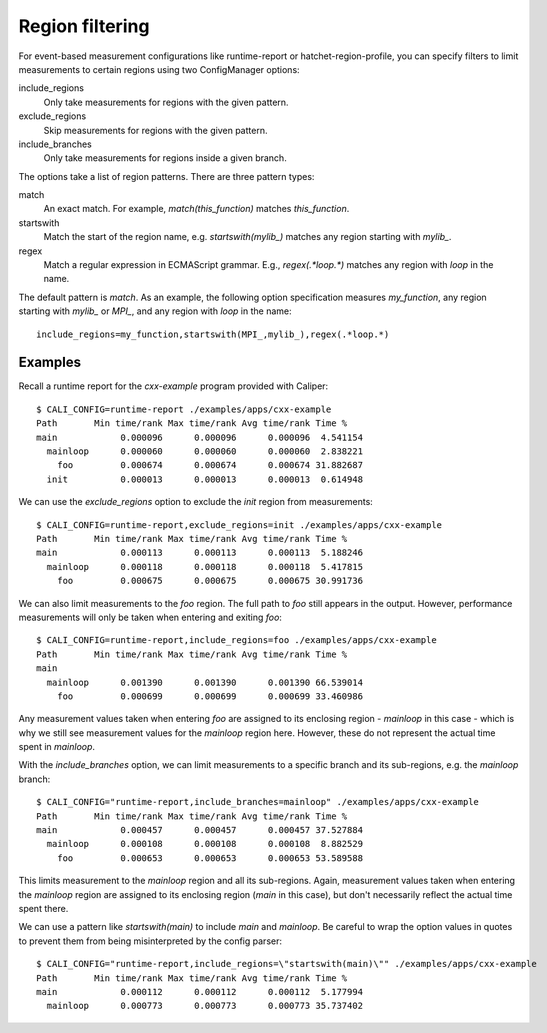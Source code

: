 Region filtering
=======================================

For event-based measurement configurations like runtime-report or
hatchet-region-profile, you can specify filters to limit measurements
to certain regions using two ConfigManager options:

include_regions
    Only take measurements for regions with the given pattern.

exclude_regions
    Skip measurements for regions with the given pattern.

include_branches
    Only take measurements for regions inside a given branch.

The options take a list of region patterns. There are three pattern types:

match
    An exact match. For example, `match(this_function)`
    matches `this_function`.

startswith
    Match the start of the region name, e.g. `startswith(mylib_)`
    matches any region starting with `mylib_`.

regex
    Match a regular expression in ECMAScript grammar. E.g., `regex(.*loop.*)`
    matches any region with `loop` in the name.

The default pattern is `match`. As an example, the following option
specification measures `my_function`, any region starting with `mylib_` or
`MPI_`, and any region with `loop` in the name::

    include_regions=my_function,startswith(MPI_,mylib_),regex(.*loop.*)

Examples
---------------------------------------

Recall a runtime report for the `cxx-example` program provided with Caliper::

    $ CALI_CONFIG=runtime-report ./examples/apps/cxx-example
    Path       Min time/rank Max time/rank Avg time/rank Time %
    main            0.000096      0.000096      0.000096  4.541154
      mainloop      0.000060      0.000060      0.000060  2.838221
        foo         0.000674      0.000674      0.000674 31.882687
      init          0.000013      0.000013      0.000013  0.614948

We can use the `exclude_regions` option to exclude the `init` region from
measurements::

    $ CALI_CONFIG=runtime-report,exclude_regions=init ./examples/apps/cxx-example
    Path       Min time/rank Max time/rank Avg time/rank Time %
    main            0.000113      0.000113      0.000113  5.188246
      mainloop      0.000118      0.000118      0.000118  5.417815
        foo         0.000675      0.000675      0.000675 30.991736

We can also limit measurements to the `foo` region. The full path to `foo`
still appears in the output. However, performance measurements will only be
taken when entering and exiting `foo`::

    $ CALI_CONFIG=runtime-report,include_regions=foo ./examples/apps/cxx-example
    Path       Min time/rank Max time/rank Avg time/rank Time %
    main
      mainloop      0.001390      0.001390      0.001390 66.539014
        foo         0.000699      0.000699      0.000699 33.460986

Any measurement values taken when entering `foo` are assigned to its enclosing
region - `mainloop` in this case - which is why we still see measurement values
for the `mainloop` region here. However, these do not represent the actual time
spent in `mainloop`.

With the `include_branches` option, we can limit measurements to a specific
branch and its sub-regions, e.g. the `mainloop` branch::

    $ CALI_CONFIG="runtime-report,include_branches=mainloop" ./examples/apps/cxx-example
    Path       Min time/rank Max time/rank Avg time/rank Time %
    main            0.000457      0.000457      0.000457 37.527884
      mainloop      0.000108      0.000108      0.000108  8.882529
        foo         0.000653      0.000653      0.000653 53.589588

This limits measurement to the `mainloop` region and all its sub-regions.
Again, measurement values taken when entering the `mainloop` region are
assigned to its enclosing region (`main` in this case), but don't necessarily
reflect the actual time spent there.

We can use a pattern like `startswith(main)` to include `main` and `mainloop`.
Be careful to wrap the option values in quotes to prevent them from being
misinterpreted by the config parser::

    $ CALI_CONFIG="runtime-report,include_regions=\"startswith(main)\"" ./examples/apps/cxx-example
    Path       Min time/rank Max time/rank Avg time/rank Time %
    main            0.000112      0.000112      0.000112  5.177994
      mainloop      0.000773      0.000773      0.000773 35.737402

